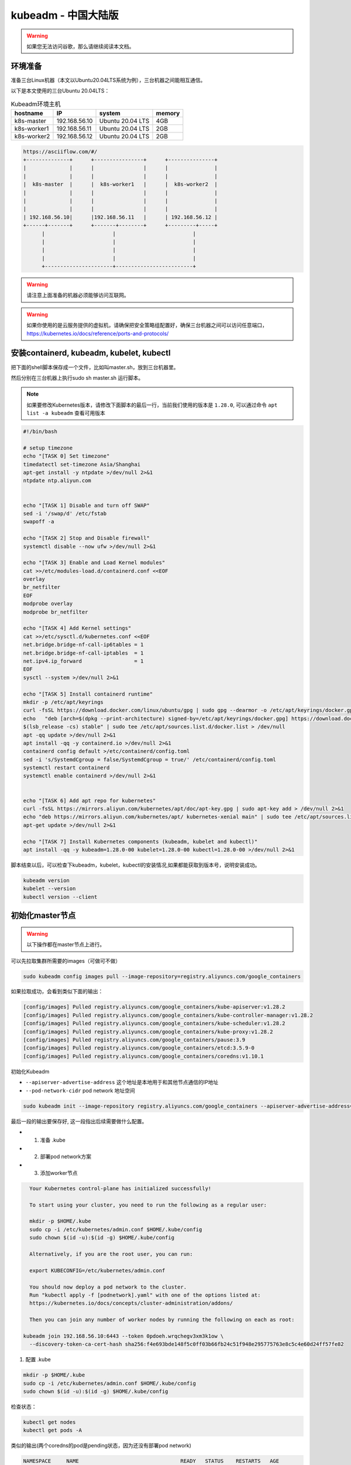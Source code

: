kubeadm - 中国大陆版
===============================

.. warning::

   如果您无法访问谷歌，那么请继续阅读本文档。

环境准备
~~~~~~~~~

准备三台Linux机器（本文以Ubuntu20.04LTS系统为例），三台机器之间能相互通信。

以下是本文使用的三台Ubuntu 20.04LTS：


.. list-table:: Kubeadm环境主机
   :header-rows: 1

   * - hostname
     - IP
     - system
     - memory
   * - k8s-master
     - 192.168.56.10
     - Ubuntu 20.04 LTS
     - 4GB
   * - k8s-worker1
     - 192.168.56.11
     - Ubuntu 20.04 LTS
     - 2GB
   * - k8s-worker2
     - 192.168.56.12
     - Ubuntu 20.04 LTS
     - 2GB

.. code-block:: markdown

  https://asciiflow.com/#/
  +--------------+      +----------------+      +---------------+
  |              |      |                |      |               |
  |              |      |                |      |               |
  |  k8s-master  |      |  k8s-worker1   |      |  k8s-worker2  |
  |              |      |                |      |               |
  |              |      |                |      |               |
  |              |      |                |      |               |
  | 192.168.56.10|      |192.168.56.11   |      | 192.168.56.12 |
  +------+-------+      +-------+--------+      +---------+-----+
        |                      |                         |
        |                      |                         |
        |                      |                         |
        |                      |                         |
        +----------------------+-------------------------+

.. warning::

   请注意上面准备的机器必须能够访问互联网。

.. warning::

   如果你使用的是云服务提供的虚拟机，请确保把安全策略组配置好，确保三台机器之间可以访问任意端口，https://kubernetes.io/docs/reference/ports-and-protocols/



安装containerd, kubeadm, kubelet, kubectl
~~~~~~~~~~~~~~~~~~~~~~~~~~~~~~~~~~~~~~~~~~~~~~~


把下面的shell脚本保存成一个文件，比如叫master.sh，放到三台机器里。

然后分别在三台机器上执行sudo sh master.sh 运行脚本。

.. note::

   如果要修改Kubernetes版本，请修改下面脚本的最后一行，当前我们使用的版本是 ``1.28.0``, 可以通过命令 ``apt list -a kubeadm`` 查看可用版本

.. code-block:: bash

    #!/bin/bash

    # setup timezone
    echo "[TASK 0] Set timezone"
    timedatectl set-timezone Asia/Shanghai
    apt-get install -y ntpdate >/dev/null 2>&1
    ntpdate ntp.aliyun.com


    echo "[TASK 1] Disable and turn off SWAP"
    sed -i '/swap/d' /etc/fstab
    swapoff -a

    echo "[TASK 2] Stop and Disable firewall"
    systemctl disable --now ufw >/dev/null 2>&1

    echo "[TASK 3] Enable and Load Kernel modules"
    cat >>/etc/modules-load.d/containerd.conf <<EOF
    overlay
    br_netfilter
    EOF
    modprobe overlay
    modprobe br_netfilter

    echo "[TASK 4] Add Kernel settings"
    cat >>/etc/sysctl.d/kubernetes.conf <<EOF
    net.bridge.bridge-nf-call-ip6tables = 1
    net.bridge.bridge-nf-call-iptables  = 1
    net.ipv4.ip_forward                 = 1
    EOF
    sysctl --system >/dev/null 2>&1

    echo "[TASK 5] Install containerd runtime"
    mkdir -p /etc/apt/keyrings
    curl -fsSL https://download.docker.com/linux/ubuntu/gpg | sudo gpg --dearmor -o /etc/apt/keyrings/docker.gpg
    echo   "deb [arch=$(dpkg --print-architecture) signed-by=/etc/apt/keyrings/docker.gpg] https://download.docker.com/linux/ubuntu \
    $(lsb_release -cs) stable" | sudo tee /etc/apt/sources.list.d/docker.list > /dev/null
    apt -qq update >/dev/null 2>&1
    apt install -qq -y containerd.io >/dev/null 2>&1
    containerd config default >/etc/containerd/config.toml
    sed -i 's/SystemdCgroup = false/SystemdCgroup = true/' /etc/containerd/config.toml
    systemctl restart containerd
    systemctl enable containerd >/dev/null 2>&1


    echo "[TASK 6] Add apt repo for kubernetes"
    curl -fsSL https://mirrors.aliyun.com/kubernetes/apt/doc/apt-key.gpg | sudo apt-key add > /dev/null 2>&1
    echo "deb https://mirrors.aliyun.com/kubernetes/apt/ kubernetes-xenial main" | sudo tee /etc/apt/sources.list.d/kubernetes.list > /dev/null 2>&1
    apt-get update >/dev/null 2>&1

    echo "[TASK 7] Install Kubernetes components (kubeadm, kubelet and kubectl)"
    apt install -qq -y kubeadm=1.28.0-00 kubelet=1.28.0-00 kubectl=1.28.0-00 >/dev/null 2>&1


脚本结束以后，可以检查下kubeadm，kubelet，kubectl的安装情况,如果都能获取到版本号，说明安装成功。


.. code-block:: bash

    kubeadm version
    kubelet --version
    kubectl version --client



初始化master节点
~~~~~~~~~~~~~~~~~~~~~~

.. warning::

    以下操作都在master节点上进行。

可以先拉取集群所需要的images（可做可不做）

.. code-block:: bash

    sudo kubeadm config images pull --image-repository=registry.aliyuncs.com/google_containers


如果拉取成功，会看到类似下面的输出：

.. code-block:: bash

    [config/images] Pulled registry.aliyuncs.com/google_containers/kube-apiserver:v1.28.2
    [config/images] Pulled registry.aliyuncs.com/google_containers/kube-controller-manager:v1.28.2
    [config/images] Pulled registry.aliyuncs.com/google_containers/kube-scheduler:v1.28.2
    [config/images] Pulled registry.aliyuncs.com/google_containers/kube-proxy:v1.28.2
    [config/images] Pulled registry.aliyuncs.com/google_containers/pause:3.9
    [config/images] Pulled registry.aliyuncs.com/google_containers/etcd:3.5.9-0
    [config/images] Pulled registry.aliyuncs.com/google_containers/coredns:v1.10.1

初始化Kubeadm

- ``--apiserver-advertise-address``  这个地址是本地用于和其他节点通信的IP地址
- ``--pod-network-cidr``  pod network 地址空间

.. code-block:: bash

    sudo kubeadm init --image-repository registry.aliyuncs.com/google_containers --apiserver-advertise-address=192.168.56.10  --pod-network-cidr=10.244.0.0/16

最后一段的输出要保存好, 这一段指出后续需要做什么配置。

- 1. 准备 .kube
- 2. 部署pod network方案
- 3. 添加worker节点

.. code-block:: bash

    Your Kubernetes control-plane has initialized successfully!

    To start using your cluster, you need to run the following as a regular user:

    mkdir -p $HOME/.kube
    sudo cp -i /etc/kubernetes/admin.conf $HOME/.kube/config
    sudo chown $(id -u):$(id -g) $HOME/.kube/config

    Alternatively, if you are the root user, you can run:

    export KUBECONFIG=/etc/kubernetes/admin.conf

    You should now deploy a pod network to the cluster.
    Run "kubectl apply -f [podnetwork].yaml" with one of the options listed at:
    https://kubernetes.io/docs/concepts/cluster-administration/addons/

    Then you can join any number of worker nodes by running the following on each as root:

  kubeadm join 192.168.56.10:6443 --token 0pdoeh.wrqchegv3xm3k1ow \
    --discovery-token-ca-cert-hash sha256:f4e693bde148f5c0ff03b66fb24c51f948e295775763e8c5c4e60d24ff57fe82

1. 配置 .kube

.. code-block:: bash

    mkdir -p $HOME/.kube
    sudo cp -i /etc/kubernetes/admin.conf $HOME/.kube/config
    sudo chown $(id -u):$(id -g) $HOME/.kube/config

检查状态：

.. code-block:: bash

    kubectl get nodes
    kubectl get pods -A

类似的输出(两个coredns的pod是pending状态，因为还没有部署pod network)

.. code-block:: bash

  NAMESPACE     NAME                                 READY   STATUS    RESTARTS   AGE
  kube-system   coredns-66f779496c-dgpt2             0/1     Pending   0          16m
  kube-system   coredns-66f779496c-jfdq2             0/1     Pending   0          16m
  kube-system   etcd-k8s-master                      1/1     Running   0          16m
  kube-system   kube-apiserver-k8s-master            1/1     Running   0          16m
  kube-system   kube-controller-manager-k8s-master   1/1     Running   0          16m
  kube-system   kube-proxy-kqbhl                     1/1     Running   0          16m
  kube-system   kube-scheduler-k8s-master            1/1     Running   0          16m

shell 自动补全(Bash)

more information can be found https://kubernetes.io/docs/reference/kubectl/cheatsheet/#kubectl-autocomplete

.. code-block:: bash

    source <(kubectl completion bash)
    echo "source <(kubectl completion bash)" >> ~/.bashrc


2. 部署pod network方案

去https://kubernetes.io/docs/concepts/cluster-administration/addons/ 选择一个network方案， 根据提供的具体链接去部署。


这里我们选择overlay的方案，名字叫 ``flannel`` 部署方法如下：

下载文件 https://raw.githubusercontent.com/flannel-io/flannel/master/Documentation/kube-flannel.yml ，并进行如下修改：

.. code-block:: bash

    curl -LO https://raw.githubusercontent.com/flannel-io/flannel/master/Documentation/kube-flannel.yml


确保network是我们配置的 --pod-network-cidr  10.244.0.0/16

.. code-block:: yaml

    net-conf.json: |
      {
        "Network": "10.244.0.0/16",
        "Backend": {
          "Type": "vxlan"
        }
      }

在 kube-flannel的容器args里，确保有iface=enp0s8, 其中enp0s8是我们的--apiserver-advertise-address=192.168.56.10 接口名

.. code-block:: yaml

   - name: kube-flannel
    #image: flannelcni/flannel:v0.18.0 for ppc64le and mips64le (dockerhub limitations may apply)
     image: rancher/mirrored-flannelcni-flannel:v0.18.0
     command:
     - /opt/bin/flanneld
     args:
     - --ip-masq
     - --kube-subnet-mgr
     - --iface=enp0s8


比如我们的机器，这个IP的接口名是 ``enp0s8``

.. code-block:: bash

  vagrant@k8s-master:~$ ip a
  1: lo: <LOOPBACK,UP,LOWER_UP> mtu 65536 qdisc noqueue state UNKNOWN group default qlen 1000
      link/loopback 00:00:00:00:00:00 brd 00:00:00:00:00:00
      inet 127.0.0.1/8 scope host lo
        valid_lft forever preferred_lft forever
      inet6 ::1/128 scope host
        valid_lft forever preferred_lft forever
  2: enp0s3: <BROADCAST,MULTICAST,UP,LOWER_UP> mtu 1500 qdisc fq_codel state UP group default qlen 1000
      link/ether 02:9a:67:51:1e:b6 brd ff:ff:ff:ff:ff:ff
      inet 10.0.2.15/24 brd 10.0.2.255 scope global dynamic enp0s3
        valid_lft 85351sec preferred_lft 85351sec
      inet6 fe80::9a:67ff:fe51:1eb6/64 scope link
        valid_lft forever preferred_lft forever
  3: enp0s8: <BROADCAST,MULTICAST,UP,LOWER_UP> mtu 1500 qdisc fq_codel state UP group default qlen 1000
      link/ether 08:00:27:59:c5:26 brd ff:ff:ff:ff:ff:ff
      inet 192.168.56.10/24 brd 192.168.56.255 scope global enp0s8
        valid_lft forever preferred_lft forever
      inet6 fe80::a00:27ff:fe59:c526/64 scope link
        valid_lft forever preferred_lft forever

把修改好的文件保存一个新文件，文件名flannel.yaml，上传到master节点，然后运行

.. code-block:: bash

  kubectl apply -f flannel.yaml


检查结果， 如果显示下面的结果，pod都是running的状态，说明我们的network方案部署成功（特别是coredns和flannel)。

.. code-block:: bash

  vagrant@k8s-master:~$ kubectl get pods -A
  NAMESPACE     NAME                                 READY   STATUS    RESTARTS   AGE
  kube-system   coredns-6d4b75cb6d-m5vms             1/1     Running   0          3h19m
  kube-system   coredns-6d4b75cb6d-mmdrx             1/1     Running   0          3h19m
  kube-system   etcd-k8s-master                      1/1     Running   0          3h19m
  kube-system   kube-apiserver-k8s-master            1/1     Running   0          3h19m
  kube-system   kube-controller-manager-k8s-master   1/1     Running   0          3h19m
  kube-system   kube-flannel-ds-blhqr                1/1     Running   0          3h18m
  kube-system   kube-proxy-jh4w5                     1/1     Running   0          3h17m
  kube-system   kube-scheduler-k8s-master            1/1     Running   0          3h19m


添加worker节点
~~~~~~~~~~~~~~~~~


添加worker节点非常简单，直接在worker节点上运行join即可，注意--token


.. code-block:: bash

  sudo kubeadm join 192.168.56.10:6443 --token 0pdoeh.wrqchegv3xm3k1ow \
    --discovery-token-ca-cert-hash sha256:f4e693bde148f5c0ff03b66fb24c51f948e295775763e8c5c4e60d24ff57fe82

.. warning::

  不小心忘记join的``token``和``discovery-token-ca-cert-hash`` 怎么办？

token 可以通过 ``kubeadm token list``获取到，比如 ``0pdoeh.wrqchegv3xm3k1ow``

.. code-block:: bash

  $ kubeadm token list
  TOKEN                     TTL         EXPIRES                USAGES                   DESCRIPTION                                                EXTRA GROUPS
  0pdoeh.wrqchegv3xm3k1ow   23h         2022-07-19T20:13:00Z   authentication,signing   The default bootstrap token generated by 'kubeadm init'.   system:bootstrappers:kubeadm:default-node-token

而 ``discovery-token-ca-cert-hash`` 可以通过

.. code-block:: bash

  openssl x509 -in /etc/kubernetes/pki/ca.crt -pubkey -noout |
  openssl pkey -pubin -outform DER |
  openssl dgst -sha256

结果类似于 (stdin)= d301f5ac98d4114cdbe930717705f3bc284243f443c4ff33d32c2cee01bf7945

最后在master节点查看node和pod结果。(比如我们有两个worker节点)

.. code-block:: bash

  vagrant@k8s-master:~$ kubectl get nodes
  NAME          STATUS   ROLES           AGE   VERSION
  k8s-master    Ready    control-plane   42m   v1.28.0
  k8s-worker1   Ready    <none>          91s   v1.28.0
  k8s-worker2   Ready    <none>          58s   v1.28.0


pod的话，应该可以看到三个flannel，三个proxy的pod


.. code-block:: bash

  vagrant@k8s-master:~$ kubectl get pods -A
  NAMESPACE     NAME                                 READY   STATUS    RESTARTS   AGE
  kube-system   coredns-6d4b75cb6d-m5vms             1/1     Running   0          3h19m
  kube-system   coredns-6d4b75cb6d-mmdrx             1/1     Running   0          3h19m
  kube-system   etcd-k8s-master                      1/1     Running   0          3h19m
  kube-system   kube-apiserver-k8s-master            1/1     Running   0          3h19m
  kube-system   kube-controller-manager-k8s-master   1/1     Running   0          3h19m
  kube-system   kube-flannel-ds-blhqr                1/1     Running   0          3h18m
  kube-system   kube-flannel-ds-lsbg5                1/1     Running   0          3h16m
  kube-system   kube-flannel-ds-s7jtf                1/1     Running   0          3h17m
  kube-system   kube-proxy-jh4w5                     1/1     Running   0          3h17m
  kube-system   kube-proxy-mttvg                     1/1     Running   0          3h19m
  kube-system   kube-proxy-v4qxp                     1/1     Running   0          3h16m
  kube-system   kube-scheduler-k8s-master            1/1     Running   0          3h19m


至此我们的三节点集群搭建完成。


Fix node internal IP issue
-----------------------------


如果node的internal IP不对， 例如我们希望的node internal IP地址是en0s8的地址。


.. code-block:: bash

  vagrant@k8s-master:~$ kubectl get nodes -o wide
  NAME          STATUS   ROLES           AGE    VERSION   INTERNAL-IP   EXTERNAL-IP   OS-IMAGE             KERNEL-VERSION      CONTAINER-RUNTIME
  k8s-master    Ready    control-plane   42m    v1.28.0   10.0.2.15     <none>        Ubuntu 20.04.4 LTS   5.4.0-113-generic   containerd://1.6.24
  k8s-worker1   Ready    <none>          118s   v1.28.0   10.0.2.15     <none>        Ubuntu 20.04.4 LTS   5.4.0-113-generic   containerd://1.6.24
  k8s-worker2   Ready    <none>          85s    v1.28.0   10.0.2.15     <none>        Ubuntu 20.04.4 LTS   5.4.0-113-generic   containerd://1.6.24
  vagrant@k8s-master:~$

  vagrant@k8s-master:~$ ip -c a
  1: lo: <LOOPBACK,UP,LOWER_UP> mtu 65536 qdisc noqueue state UNKNOWN group default qlen 1000
      link/loopback 00:00:00:00:00:00 brd 00:00:00:00:00:00
      inet 127.0.0.1/8 scope host lo
        valid_lft forever preferred_lft forever
      inet6 ::1/128 scope host
        valid_lft forever preferred_lft forever
  2: enp0s3: <BROADCAST,MULTICAST,UP,LOWER_UP> mtu 1500 qdisc fq_codel state UP group default qlen 1000
      link/ether 02:9a:67:51:1e:b6 brd ff:ff:ff:ff:ff:ff
      inet 10.0.2.15/24 brd 10.0.2.255 scope global dynamic enp0s3
        valid_lft 72219sec preferred_lft 72219sec
      inet6 fe80::9a:67ff:fe51:1eb6/64 scope link
        valid_lft forever preferred_lft forever
  3: enp0s8: <BROADCAST,MULTICAST,UP,LOWER_UP> mtu 1500 qdisc fq_codel state UP group default qlen 1000
      link/ether 08:00:27:e1:e5:69 brd ff:ff:ff:ff:ff:ff
      inet 192.168.56.10/24 brd 192.168.56.255 scope global enp0s8
        valid_lft forever preferred_lft forever
      inet6 fe80::a00:27ff:fee1:e569/64 scope link
        valid_lft forever preferred_lft forever


修改文件 `/etc/systemd/system/kubelet.service.d/10-kubeadm.conf` ， 在最后一行末尾增加一个新的变量KUBELET_EXTRA_ARGS， 指定node ip是本机的enp0s8的地址，保存退出。

.. code-block:: bash

  # Note: This dropin only works with kubeadm and kubelet v1.11+
  [Service]
  Environment="KUBELET_KUBECONFIG_ARGS=--bootstrap-kubeconfig=/etc/kubernetes/bootstrap-kubelet.conf --kubeconfig=/etc/kubernetes/kubelet.conf"
  Environment="KUBELET_CONFIG_ARGS=--config=/var/lib/kubelet/config.yaml"
  # This is a file that "kubeadm init" and "kubeadm join" generates at runtime, populating the KUBELET_KUBEADM_ARGS variable dynamically
  EnvironmentFile=-/var/lib/kubelet/kubeadm-flags.env
  # This is a file that the user can use for overrides of the kubelet args as a last resort. Preferably, the user should use
  # the .NodeRegistration.KubeletExtraArgs object in the configuration files instead. KUBELET_EXTRA_ARGS should be sourced from this file.
  EnvironmentFile=-/etc/default/kubelet
  ExecStart=
  ExecStart=/usr/bin/kubelet $KUBELET_KUBECONFIG_ARGS $KUBELET_CONFIG_ARGS $KUBELET_KUBEADM_ARGS $KUBELET_EXTRA_ARGS --node-ip=192.168.56.10


重启kubelet，就会发现本机master节点的internal IP显示正确了。

.. code-block:: bash

  vagrant@k8s-master:~$ sudo systemctl daemon-reload
  vagrant@k8s-master:~$ sudo systemctl restart kubelet
  vagrant@k8s-master:~$ kubectl get node -o wide
  NAME          STATUS   ROLES           AGE     VERSION   INTERNAL-IP     EXTERNAL-IP   OS-IMAGE             KERNEL-VERSION      CONTAINER-RUNTIME
  k8s-master    Ready    control-plane   3h55m   v1.26.0   192.168.56.10   <none>        Ubuntu 20.04.4 LTS   5.4.0-113-generic   containerd://1.5.9
  k8s-worker1   Ready    worker          3h35m   v1.26.0   10.0.2.15       <none>        Ubuntu 20.04.4 LTS   5.4.0-113-generic   containerd://1.5.9
  k8s-worker2   Ready    worker          3h35m   v1.26.0   10.0.2.15       <none>        Ubuntu 20.04.4 LTS   5.4.0-113-generic   containerd://1.5.9
  vagrant@k8s-master:~$

通过同样的方法可以修改worker1和worker2节点的internal IP地址。
